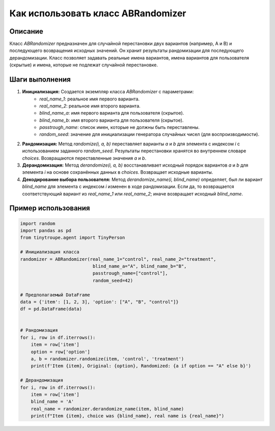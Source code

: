 Как использовать класс ABRandomizer
========================================================================================

Описание
-------------------------
Класс `ABRandomizer` предназначен для случайной перестановки двух вариантов (например, A и B) и последующего возвращения исходных значений.  Он хранит результаты рандомизации для последующего дерандомизации. Класс позволяет задавать реальные имена вариантов, имена вариантов для пользователя (скрытые) и имена, которые не подлежат случайной перестановке.

Шаги выполнения
-------------------------
1. **Инициализация:** Создается экземпляр класса `ABRandomizer` с параметрами:
    - `real_name_1`:  реальное имя первого варианта.
    - `real_name_2`: реальное имя второго варианта.
    - `blind_name_a`: имя первого варианта для пользователя (скрытое).
    - `blind_name_b`: имя второго варианта для пользователя (скрытое).
    - `passtrough_name`: список имен, которые не должны быть переставлены.
    - `random_seed`:  значение для инициализации генератора случайных чисел (для воспроизводимости).
2. **Рандомизация:** Метод `randomize(i, a, b)` переставляет варианты `a` и `b` для элемента с индексом `i` с использованием заданного `random_seed`. Результаты перестановки хранятся во внутреннем словаре `choices`.  Возвращаются переставленные значения `a` и `b`.
3. **Дерандомизация:** Метод `derandomize(i, a, b)` восстанавливает исходный порядок вариантов `a` и `b` для элемента `i` на основе сохранённых данных в `choices`.  Возвращает исходные варианты.
4. **Декодирование выбора пользователя:** Метод `derandomize_name(i, blind_name)` определяет, был ли вариант `blind_name` для элемента с индексом `i` изменен в ходе рандомизации. Если да, то возвращается соответствующий вариант из `real_name_1` или `real_name_2`; иначе возвращает исходный `blind_name`.

Пример использования
-------------------------
.. code-block:: python

    import random
    import pandas as pd
    from tinytroupe.agent import TinyPerson

    # Инициализация класса
    randomizer = ABRandomizer(real_name_1="control", real_name_2="treatment",
                               blind_name_a="A", blind_name_b="B",
                               passtrough_name=["control"],
                               random_seed=42)

    # Предполагаемый DataFrame
    data = {'item': [1, 2, 3], 'option': ["A", "B", "control"]}
    df = pd.DataFrame(data)


    # Рандомизация
    for i, row in df.iterrows():
        item = row['item']
        option = row['option']
        a, b = randomizer.randomize(item, 'control', 'treatment')
        print(f'Item {item}, Original: {option}, Randomized: {a if option == "A" else b}')

    # Дерандомизация
    for i, row in df.iterrows():
        item = row['item']
        blind_name = 'A'
        real_name = randomizer.derandomize_name(item, blind_name)
        print(f"Item {item}, choice was {blind_name}, real name is {real_name}")